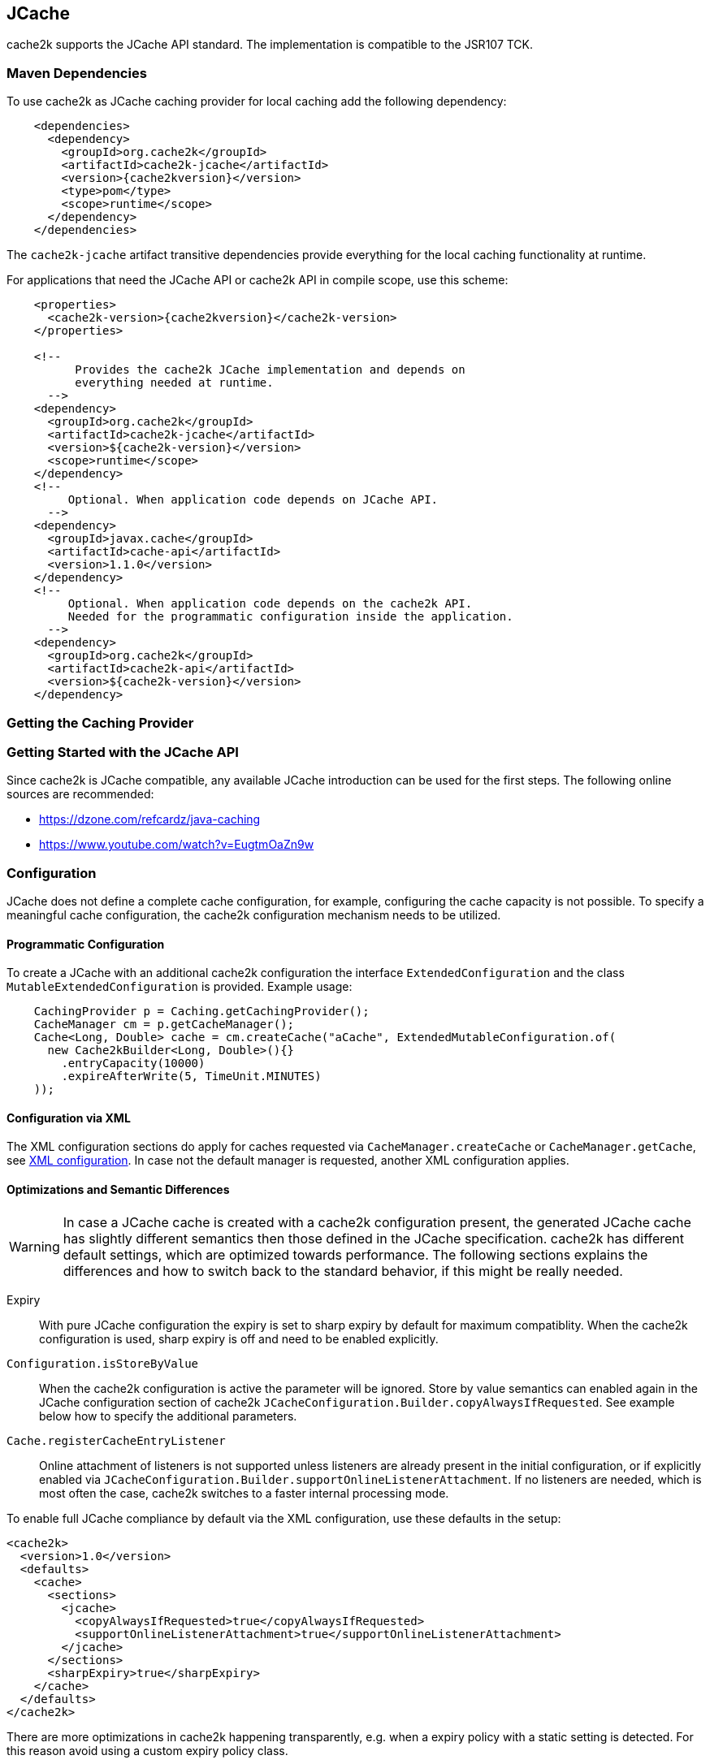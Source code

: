 [[jcache]]
== JCache

cache2k supports the JCache API standard. The implementation is compatible to the JSR107 TCK.

=== Maven Dependencies

To use cache2k as JCache caching provider for local caching add the following dependency:

[source,xml,subs="attributes+"]
----
    <dependencies>
      <dependency>
        <groupId>org.cache2k</groupId>
        <artifactId>cache2k-jcache</artifactId>
        <version>{cache2kversion}</version>
        <type>pom</type>
        <scope>runtime</scope>
      </dependency>
    </dependencies>
----

The `cache2k-jcache` artifact transitive dependencies provide everything
for the local caching functionality at runtime.

For applications that need the JCache API or cache2k API in compile scope,
use this scheme:

[source,xml,subs="attributes+"]
----
    <properties>
      <cache2k-version>{cache2kversion}</cache2k-version>
    </properties>

    <!--
          Provides the cache2k JCache implementation and depends on
          everything needed at runtime.
      -->
    <dependency>
      <groupId>org.cache2k</groupId>
      <artifactId>cache2k-jcache</artifactId>
      <version>${cache2k-version}</version>
      <scope>runtime</scope>
    </dependency>
    <!--
         Optional. When application code depends on JCache API.
      -->
    <dependency>
      <groupId>javax.cache</groupId>
      <artifactId>cache-api</artifactId>
      <version>1.1.0</version>
    </dependency>
    <!--
         Optional. When application code depends on the cache2k API.
         Needed for the programmatic configuration inside the application.
      -->
    <dependency>
      <groupId>org.cache2k</groupId>
      <artifactId>cache2k-api</artifactId>
      <version>${cache2k-version}</version>
    </dependency>
----

=== Getting the Caching Provider



=== Getting Started with the JCache API

Since cache2k is JCache compatible, any available JCache introduction can be used for the
first steps. The following online sources are recommended:

 - https://dzone.com/refcardz/java-caching
 - https://www.youtube.com/watch?v=EugtmOaZn9w

=== Configuration

JCache does not define a complete cache configuration, for example, configuring the
cache capacity is not possible. To specify a meaningful cache configuration, the cache2k configuration mechanism
needs to be utilized.

==== Programmatic Configuration

To create a JCache with an additional cache2k configuration the interface `ExtendedConfiguration`
and the class `MutableExtendedConfiguration` is provided. Example usage:

[source,java]
----
    CachingProvider p = Caching.getCachingProvider();
    CacheManager cm = p.getCacheManager();
    Cache<Long, Double> cache = cm.createCache("aCache", ExtendedMutableConfiguration.of(
      new Cache2kBuilder<Long, Double>(){}
        .entryCapacity(10000)
        .expireAfterWrite(5, TimeUnit.MINUTES)
    ));
----

==== Configuration via XML

The XML configuration sections do apply for caches requested via `CacheManager.createCache` or
`CacheManager.getCache`, see <<xml-configuration,XML configuration>>. In case not the default manager
is requested, another XML configuration applies.

==== Optimizations and Semantic Differences

WARNING: In case a JCache cache is created with a cache2k configuration present, the generated JCache cache
has slightly different semantics then those defined in the JCache specification. cache2k has
different default settings, which are optimized towards performance.
The following sections explains the differences and how to switch back to the standard behavior,
if this might be really needed.

Expiry:: With pure JCache configuration the expiry is set to sharp expiry by default for maximum compatiblity. When the
   cache2k configuration is used, sharp expiry is off and need to be enabled explicitly.
`Configuration.isStoreByValue`:: When the cache2k configuration is active the parameter will be ignored.
   Store by value semantics can enabled again in the JCache configuration section of cache2k
   `JCacheConfiguration.Builder.copyAlwaysIfRequested`. See example below how to specify the additional parameters.
`Cache.registerCacheEntryListener`:: Online attachment of listeners is not supported unless listeners are already
   present in the initial configuration, or if explicitly enabled via
   `JCacheConfiguration.Builder.supportOnlineListenerAttachment`. If no listeners are needed, which is most
   often the case, cache2k switches to a faster internal processing mode.

To enable full JCache compliance by default via the XML configuration, use these defaults in the setup:

[source,xml]
----
<cache2k>
  <version>1.0</version>
  <defaults>
    <cache>
      <sections>
        <jcache>
          <copyAlwaysIfRequested>true</copyAlwaysIfRequested>
          <supportOnlineListenerAttachment>true</supportOnlineListenerAttachment>
        </jcache>
      </sections>
      <sharpExpiry>true</sharpExpiry>
    </cache>
  </defaults>
</cache2k>
----

There are more optimizations in cache2k happening transparently, e.g. when a expiry policy with a static
setting is detected. For this reason avoid using a custom expiry policy class.

==== Merging of JCache and cache2k Configuration

The JCache configuration and the cache2k configuration may have settings that control the same
feature, for example expiry. In this case the two configurations need to be merged and conflicting settings
have to be resolved. The policy is as follows:

Expiry settings:: Settings in cache2k configuration take precedence. A configured expiry policy in the standard
  JCache `CacheConfiguration` will be ignored if either `expiryAfterWrite` or `expiryPolicy` is specified in
  the cache2k configuration.
Loader and Writer:: Settings in JCache configuration take precedence. If a loader or a writer is specified in the
  JCache `CacheConfiguration` the setting in the cache2k configuration is ignored.
Event listeners:: Registered listeners of both configurations will be used.

=== Control Custom JCache Semantics

The cache2k JCache implementation has additional options that control its semantics. These options are available in
the `JCacheConfiguration` configuration section, which is provided by the `cache2k-jcache-api` module.

Example usage:

[source,java]
----
    CachingProvider p = Caching.getCachingProvider();
    CacheManager cm = p.getCacheManager();
    Cache<Long, Double> cache = cm.createCache("aCache", ExtendedMutableConfiguration.of(
      new Cache2kBuilder<Long, Double>(){}
        .entryCapacity(10000)
        .expireAfterWrite(5, TimeUnit.MINUTES)
        .with(new JCacheConfiguration.Builder()
          .copyAlwaysIfRequested(true)
        )
    ));
----

The example enables store by value semantics again and requests that keys and values are copied when passed
to the cache or retrieved from the cache.

=== Don't Mix APIs

The cache2k JCache implementation wraps a native cache2k. For a JCache cache instance it is possible to retrieve the
underlying cache2k implementation, for example by using `Cache.unwrap`. Using the native API in combination with
the JCache API may have unexpected results. The reason is, that a native cache is configured differently by
the JCache implementation to support the JCache behavior (e.g. the `ExceptionPropagator` is used).

An application that mixes APIs may break between cache2k version changes, in case there is an incompatible
change in the adapter layer. There is no guarantee this will never happen.

=== Implementation Details

==== Semantic Changes Between JCache 1.0 and JCache 1.1

The JCache specification team has made some changes to its TCK since the original 1.0 release.
The cache2k implementation adheres to the latest corrected TCK 1.1.

.Corrected or Enforced JSR107 Semantics in TCK 1.1
[width="70",options="header"]
,===
Affected Component,JSR107 GitHub issue
`EntryProcessorException`, https://github.com/jsr107/jsr107tck/issues/85
Customizations may implement `Closeable`, https://github.com/jsr107/jsr107tck/issues/100
`CacheEntry.getOldValue()` for removed event, https://github.com/jsr107/jsr107spec/issues/391
Statistics of `Cache.putIfAbsent()`, https://github.com/jsr107/jsr107tck/issues/63
`CacheManager.getCacheNames()`, https://github.com/jsr107/jsr107tck/issues/87
`CacheManager.getCache()`, https://github.com/jsr107/jsr107spec/issues/340
JMX statistics,  https://github.com/jsr107/jsr107tck/issues/83
,===

==== Expiry Policy

If configured via cache2k mechanisms, the cache2k expiry settings take precedence.

If a JCache configuration is present for the expiry policy the policies `EternalExpiryPolicy`,
`ModifiedExpiredPolicy` and `CreatedExpiredPolicy` will be handled more efficiently than a custom
implementation of the `ExpiryPolicy`.

The use of `TouchedExpiryPolicy` or `ExpiryPolicy.getExpiryAccess()` is discouraged. Test performance
carefully before use in production.

==== Store by Value

If configured via cache2k mechanisms, store by value semantics are not provided by cache2k by default.
Instead the usual in process semantics are provided. Applications should not rely on the fact
that values or keys are copied by the cache in general.

For heap protection cache2k is able to copy keys and values. This can be enabled via the parameter
`JCacheConfiguration.setCopyAlwaysIfRequested`, see the configuration example above.

==== Loader exceptions

cache2k is able to cache or suppress exceptions, depending on the situation and the configuration.

If an exception is cached, the following behavior can be expected:

  * Accessing the value of the entry, will trigger an exception
  * `Cache.containsKey()` will be true for the respective key
  * `Cache.iterator()` will skip entries that contain exceptions

==== Listeners

Asynchronous events are delivered in a way to achieve highest possible parallelism while retaining the event
order on a single key. Synchronous events are delivered sequentially.

==== Entry processor

Calling other methods on the cache from inside an entry processor execution (reentrant operation), is not supported.
The entry processor should have no external side effects. To enable asynchronous operations, the execution
may be interrupted by a `RestartException` and restarted.

==== Cache.getConfiguration()

It is not possible to retrieve the additional effective cache2k configuration with this method.

=== Performance

Using the JCache API does not deliver the same performance as when the native cache2k API is used.
Some design choices in JCache lead to additional overhead, for example:

 - Event listeners are attachable and detachable at runtime
 - Expiry policy needs to be called for every access
 - Store-by-value semantics require keys and values to be copied

=== Compliance Testing

To pass the TCK tests on statistics, which partially enforce that statistic values need to be updated immediately.
For compliance testing the following system properties need to be set:

- `org.cache2k.core.HeapCache.Tunable.minimumStatisticsCreationTimeDeltaFactor=0`
- `org.cache2k.core.HeapCache.Tunable.minimumStatisticsCreationDeltaMillis=-1`

Since immediate statistics update is not a requirement by the JSR107 spec this is needed for testing purposes only.
